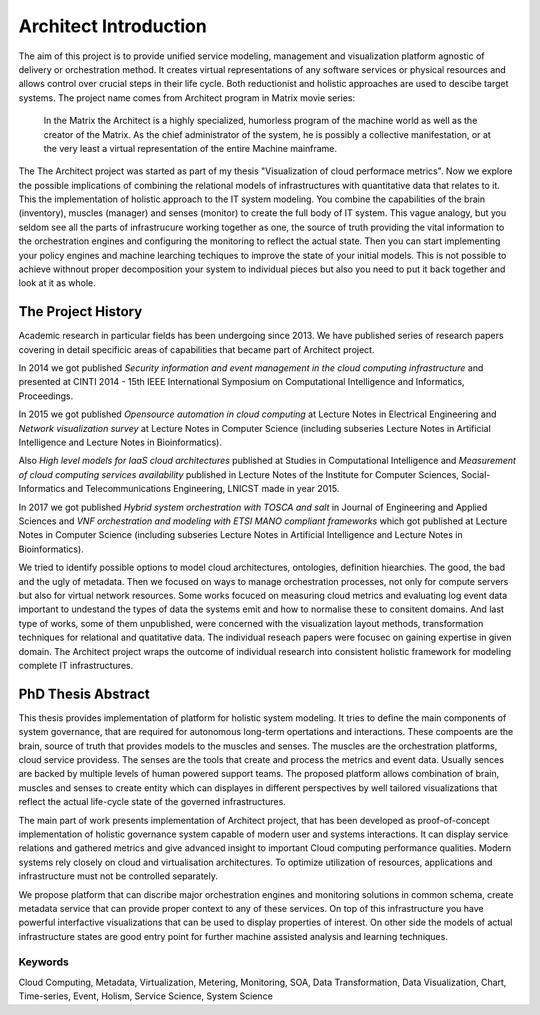 
======================
Architect Introduction
======================

The aim of this project is to provide unified service modeling, management and
visualization platform agnostic of delivery or orchestration method. It
creates virtual representations of any software services or physical resources
and allows control over crucial steps in their life cycle. Both reductionist
and holistic approaches are used to descibe target systems. The project name
comes from Architect program in Matrix movie series:

    In the Matrix the Architect is a highly specialized, humorless program of
    the machine world as well as the creator of the Matrix. As the chief
    administrator of the system, he is possibly a collective manifestation, or
    at the very least a virtual representation of the entire Machine
    mainframe.

The The Architect project was started as part of my thesis "Visualization of
cloud performace metrics". Now we explore the possible implications of
combining the relational models of infrastructures with quantitative data that
relates to it. This the implementation of holistic approach to the IT system
modeling. You combine the capabilities of the brain (inventory), muscles
(manager) and senses (monitor) to create the full body of IT system. This
vague analogy, but you seldom see all the parts of infrastrucure working
together as one, the source of truth providing the vital information to the
orchestration engines and configuring the monitoring to reflect the actual
state. Then you can start implementing your policy engines and machine
learching techiques to improve the state of your initial models. This is not
possible to achieve withnout proper decomposition your system to individual
pieces but also you need to put it back together and look at it as whole.


The Project History
===================

Academic research in particular fields has been undergoing since 2013. We have
published series of research papers covering in detail specificic areas of
capabilities that became part of Architect project.

In 2014 we got published *Security information and event management in the
cloud computing infrastructure* and presented at CINTI 2014 - 15th IEEE
International Symposium on Computational Intelligence and Informatics,
Proceedings.

In 2015 we got published *Opensource automation in cloud computing* at Lecture
Notes in Electrical Engineering and *Network visualization survey* at Lecture
Notes in Computer Science (including subseries Lecture Notes in Artificial
Intelligence and Lecture Notes in Bioinformatics).

Also *High level models for IaaS cloud architectures* published at Studies in
Computational Intelligence and *Measurement of cloud computing services
availability* published in Lecture Notes of the Institute for Computer
Sciences, Social-Informatics and Telecommunications Engineering, LNICST made
in year 2015.

In 2017 we got published *Hybrid system orchestration with TOSCA and salt* in
Journal of Engineering and Applied Sciences and *VNF orchestration and
modeling with ETSI MANO compliant frameworks* which got published at Lecture
Notes in Computer Science (including subseries Lecture Notes in Artificial
Intelligence and Lecture Notes in Bioinformatics).

We tried to identify possible options to model cloud architectures,
ontologies, definition hiearchies. The good, the bad and the ugly of metadata.
Then we focused on ways to manage orchestration processes, not only for
compute servers but also for virtual network resources. Some works focuced on
measuring cloud metrics and evaluating log event data important to undestand
the types of data the systems emit and how to normalise these to consitent
domains. And last type of works, some of them unpublished, were concerned with
the visualization layout methods, transformation techniques for relational and
quatitative data. The individual reseach papers were focusec on gaining
expertise in given domain. The Architect project wraps the outcome of
individual research into consistent holistic framework for modeling complete
IT infrastructures.


PhD Thesis Abstract
===================

This thesis provides implementation of platform for holistic system modeling.
It tries to define the main components of system governance, that are required
for autonomous long-term opertations and interactions. These compoents are the
brain, source of truth that provides models to the muscles and senses. The
muscles are the orchestration platforms, cloud service providess. The senses
are the tools that create and process the metrics and event data. Usually
sences are backed by multiple levels of human powered support teams. The
proposed platform allows combination of brain, muscles and senses to create
entity which can displayes in different perspectives by well tailored
visualizations that reflect the actual life-cycle state of the governed
infrastructures.

The main part of work presents implementation of Architect project, that has
been developed as proof-of-concept implementation of holistic governance
system capable of modern user and systems interactions. It can display service
relations and gathered metrics and give advanced insight to important Cloud
computing performance qualities. Modern systems rely closely on cloud and
virtualisation architectures. To optimize utilization of resources,
applications and infrastructure must not be controlled separately.

We propose platform that can discribe major orchestration engines and
monitoring solutions in common schema, create metadata service that can
provide proper context to any of these services. On top of this infrastructure
you have powerful interfactive visualizations that can be used to display
properties of interest. On other side the models of actual infrastructure
states are good entry point for further machine assisted analysis and learning
techniques.


Keywords
--------

Cloud Computing, Metadata, Virtualization, Metering, Monitoring, SOA, Data
Transformation, Data Visualization, Chart, Time-series, Event, Holism, Service
Science, System Science
